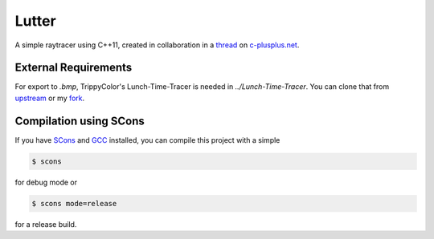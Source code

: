 Lutter
======
A simple raytracer using C++11, created in collaboration in a thread_ on
`c-plusplus.net`__.

.. _thread: https://www.c-plusplus.net/forum/330421-full
.. __:  https://www.c-plusplus.net

External Requirements
---------------------
For export to `.bmp`, TrippyColor's Lunch-Time-Tracer is needed in
`../Lunch-Time-Tracer`.  You can clone that from upstream_ or my fork_.

.. _upstream: https://github.com/TrippyColors/Lunch-Time-Tracer
.. _fork: https://github.com/cxxlutter/Lunch-Time-Tracer

Compilation using SCons
-----------------------
If you have SCons_ and GCC_ installed, you can compile this project with a
simple

.. _SCons: http://www.scons.org/
.. _GCC: https://gcc.gnu.org/

.. code:: bash

          $ scons

for debug mode or

.. code:: bash

          $ scons mode=release

for a release build.
